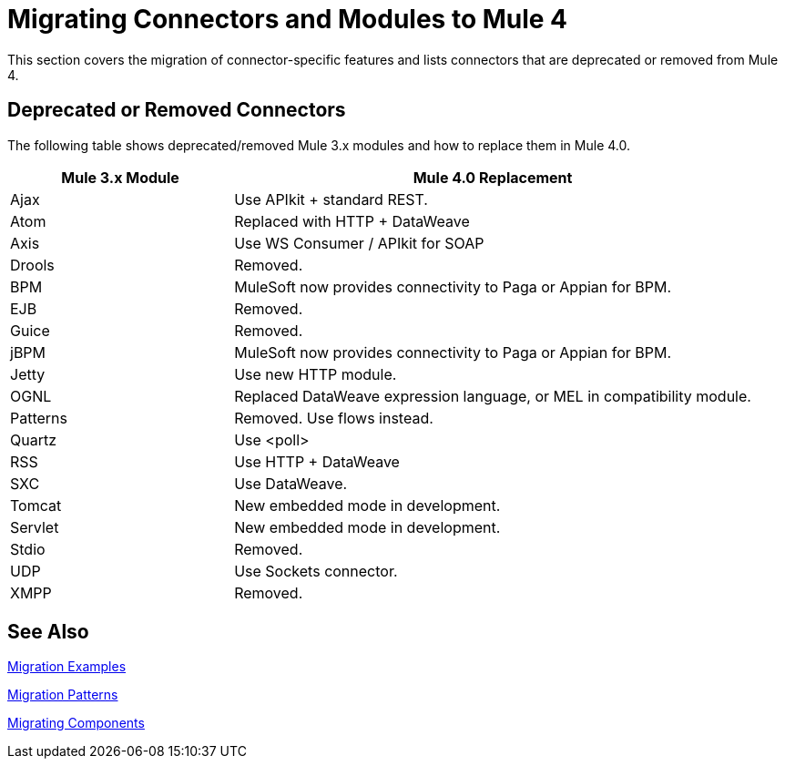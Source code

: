 = Migrating Connectors and Modules to Mule 4

This section covers the migration of connector-specific features and lists connectors that are deprecated or removed from Mule 4.

////
(*NOTE: We can break the files out on a per connector basis if necessary*)

* From Mariano G: Multipart and attachment handling in email, WSC and Http (Contact: Ana Felisatti, Juani
 ** From Ana: HTTP should map directly to the docs on DW's support for multipart. Already created that ticket.
* <<connector_1>>: Description of migrated featured here.
* <<connector_2>>: Description of migrated featured here.
////

== Deprecated or Removed Connectors

The following table shows deprecated/removed Mule 3.x modules and how to replace them in Mule 4.0.

[%header,cols="30,70"]
|===
Mule 3.x Module| Mule 4.0 Replacement
|Ajax	| Use APIkit + standard REST.
|Atom	| Replaced with HTTP + DataWeave
|Axis	| Use WS Consumer / APIkit for SOAP
|Drools|Removed.
|BPM|MuleSoft now provides connectivity to Paga or Appian for BPM.
|EJB|Removed.
|Guice|Removed.
|jBPM|MuleSoft now provides connectivity to Paga or Appian for BPM.
|Jetty	| Use new HTTP module.
|OGNL	| Replaced DataWeave expression language, or MEL in compatibility module.
|Patterns|Removed. Use flows instead.
|Quartz	| Use <poll>
|RSS	| Use HTTP + DataWeave
|SXC	| Use DataWeave.
|Tomcat 	| New embedded mode in development.
|Servlet	| New embedded mode in development.
|Stdio|Removed.
|UDP	| Use Sockets connector.
|XMPP|Removed.
|===

////
[[connector_1]]
== Connector_1

Intro re features covered:

 ** Feature_1
 ** Feature_2

=== Feature_1

Describe what changed from 3.x to 4.x.

.Mule 3 example
----
Mule 3 example goes here.
----

.Mule 4 example
----
Mule 4 example goes here.
----

=== Feature_2

Describe what changed from 3.x to 4.x.

.Mule 3 example
----
Mule 3 example goes here.
----

.Mule 4 example
----
Mule 4 example goes here.
----

[[connector_2]]
== Connector_2

Follows the same pattern.

////

== See Also

link:migration-examples[Migration Examples]

link:migration-patterns[Migration Patterns]

link:migration-components[Migrating Components]

